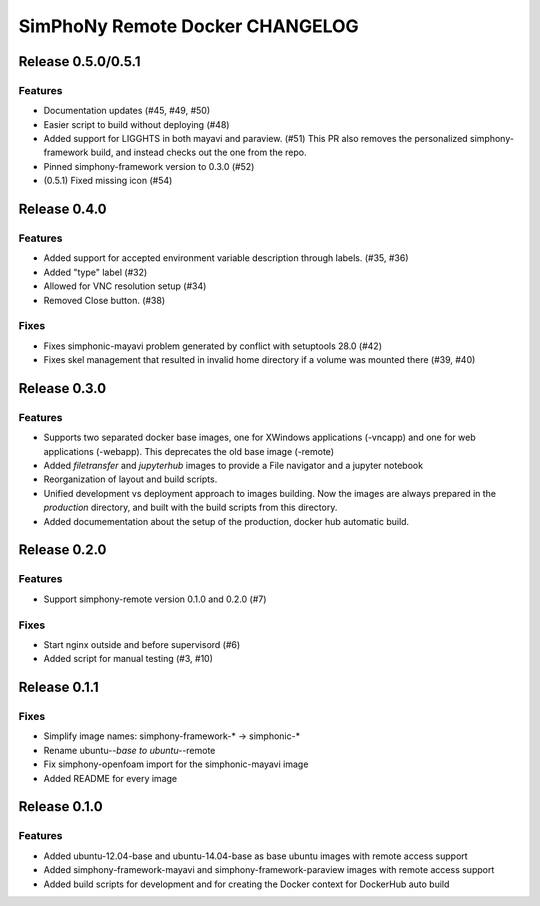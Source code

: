 SimPhoNy Remote Docker CHANGELOG
================================

Release 0.5.0/0.5.1
-------------------

Features
~~~~~~~~

- Documentation updates (#45, #49, #50)
- Easier script to build without deploying (#48)
- Added support for LIGGHTS in both mayavi and paraview. (#51)
  This PR also removes the personalized simphony-framework build, and instead checks out the one
  from the repo.
- Pinned simphony-framework version to 0.3.0 (#52)
- (0.5.1) Fixed missing icon (#54)

Release 0.4.0
-------------

Features
~~~~~~~~

- Added support for accepted environment variable description through labels. (#35, #36)
- Added "type" label (#32)
- Allowed for VNC resolution setup (#34)
- Removed Close button. (#38)

Fixes
~~~~~

- Fixes simphonic-mayavi problem generated by conflict with setuptools 28.0 (#42)
- Fixes skel management that resulted in invalid home directory if a volume was mounted
  there (#39, #40)


Release 0.3.0
-------------

Features
~~~~~~~~

- Supports two separated docker base images, one for XWindows applications (-vncapp) and
  one for web applications (-webapp). This deprecates the old base image (-remote)
- Added `filetransfer` and `jupyterhub` images to provide a File navigator and a jupyter notebook
- Reorganization of layout and build scripts.
- Unified development vs deployment approach to images building. Now the images are always
  prepared in the `production` directory, and built with the build scripts from this directory.
- Added documementation about the setup of the production, docker hub automatic build.

Release 0.2.0
-------------

Features
~~~~~~~~

- Support simphony-remote version 0.1.0 and 0.2.0 (#7)

Fixes
~~~~~

- Start nginx outside and before supervisord (#6)
- Added script for manual testing (#3, #10)


Release 0.1.1
-------------

Fixes
~~~~~

- Simplify image names: simphony-framework-* -> simphonic-*
- Rename ubuntu-*-base to ubuntu-*-remote
- Fix simphony-openfoam import for the simphonic-mayavi image
- Added README for every image


Release 0.1.0
-------------

Features
~~~~~~~~

- Added ubuntu-12.04-base and ubuntu-14.04-base as base ubuntu images with remote access support
- Added simphony-framework-mayavi and simphony-framework-paraview images with remote access support
- Added build scripts for development and for creating the Docker context for DockerHub auto build
